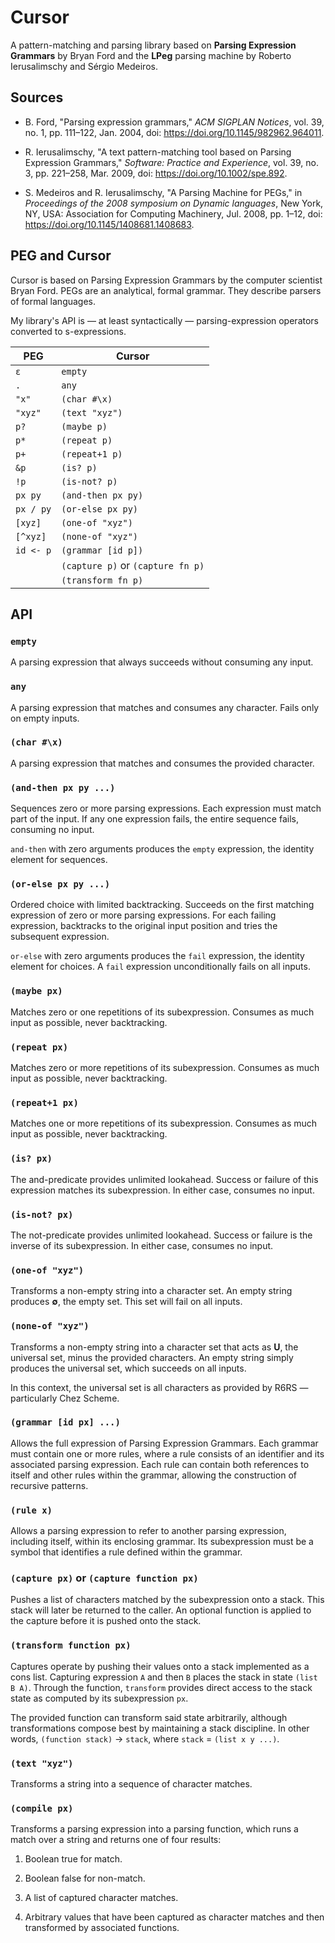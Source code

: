 * Cursor

A pattern-matching and parsing library based on *Parsing Expression Grammars* by Bryan Ford
and the *LPeg* parsing machine by Roberto Ierusalimschy and Sérgio Medeiros.

** Sources

- B. Ford, "Parsing expression grammars," /ACM SIGPLAN Notices/, vol. 39, no. 1,
  pp. 111–122, Jan. 2004, doi: https://doi.org/10.1145/982962.964011.

- R. Ierusalimschy, "A text pattern-matching tool based on Parsing Expression Grammars,"
  /Software: Practice and Experience/, vol. 39, no. 3, pp. 221–258, Mar. 2009,
  doi: https://doi.org/10.1002/spe.892.

- S. Medeiros and R. Ierusalimschy, "A Parsing Machine for PEGs," in /Proceedings of the 2008 symposium on Dynamic languages/,
  New York, NY, USA: Association for Computing Machinery, Jul. 2008, pp. 1–12,
  doi: https://doi.org/10.1145/1408681.1408683.

** PEG and Cursor

Cursor is based on Parsing Expression Grammars by the computer scientist Bryan Ford.
PEGs are an analytical, formal grammar. They describe parsers of formal languages.

My library's API is — at least syntactically — parsing-expression operators converted
to s-expressions.

| PEG       | Cursor                            |
|-----------+-----------------------------------|
| ~ε~       | ~empty~                           |
| ~.~       | ~any~                             |
| ~"x"~     | ~(char #\x)~                      |
| ~"xyz"~   | ~(text "xyz")~                    |
| ~p?~      | ~(maybe p)~                       |
| ~p*~      | ~(repeat p)~                      |
| ~p+~      | ~(repeat+1 p)~                    |
| ~&p~      | ~(is? p)~                         |
| ~!p~      | ~(is-not? p)~                     |
| ~px py~   | ~(and-then px py)~                |
| ~px / py~ | ~(or-else px py)~                 |
| ~[xyz]~   | ~(one-of "xyz")~                  |
| ~[^xyz]~  | ~(none-of "xyz")~                 |
| ~id <- p~ | ~(grammar [id p])~                |
|           | ~(capture p)~ or ~(capture fn p)~ |
|           | ~(transform fn p)~                |

** API

*** ~empty~

A parsing expression that always succeeds without consuming any input.

*** ~any~

A parsing expression that matches and consumes any character. Fails only on empty inputs.

*** ~(char #\x)~

A parsing expression that matches and consumes the provided character.

*** ~(and-then px py ...)~

Sequences zero or more parsing expressions. Each expression must match part of the input.
If any one expression fails, the entire sequence fails, consuming no input.

~and-then~ with zero arguments produces the ~empty~ expression, the identity element for sequences.

*** ~(or-else px py ...)~

Ordered choice with limited backtracking. Succeeds on the first matching expression of zero or more
parsing expressions. For each failing expression, backtracks to the original input position and tries
the subsequent expression.

~or-else~ with zero arguments produces the ~fail~ expression, the identity element for choices.
A ~fail~ expression unconditionally fails on all inputs.

*** ~(maybe px)~

Matches zero or one repetitions of its subexpression. Consumes as much input as possible,
never backtracking.

*** ~(repeat px)~

Matches zero or more repetitions of its subexpression. Consumes as much input as possible,
never backtracking.

*** ~(repeat+1 px)~

Matches one or more repetitions of its subexpression. Consumes as much input as possible,
never backtracking.

*** ~(is? px)~

The and-predicate provides unlimited lookahead. Success or failure of this expression
matches its subexpression. In either case, consumes no input.

*** ~(is-not? px)~

The not-predicate provides unlimited lookahead. Success or failure is the inverse
of its subexpression. In either case, consumes no input.

*** ~(one-of "xyz")~

Transforms a non-empty string into a character set. An empty string produces *∅*, the empty set.
This set will fail on all inputs.

*** ~(none-of "xyz")~

Transforms a non-empty string into a character set that acts as *U*, the universal set,
minus the provided characters. An empty string simply produces the universal set,
which succeeds on all inputs.

In this context, the universal set is all characters as provided by R6RS — particularly Chez Scheme.

*** ~(grammar [id px] ...)~

Allows the full expression of Parsing Expression Grammars. Each grammar must contain
one or more rules, where a rule consists of an identifier and its associated parsing expression.
Each rule can contain both references to itself and other rules within the grammar,
allowing the construction of recursive patterns.

*** ~(rule x)~

Allows a parsing expression to refer to another parsing expression, including itself,
within its enclosing grammar. Its subexpression must be a symbol that identifies
a rule defined within the grammar.

*** ~(capture px)~ or ~(capture function px)~

Pushes a list of characters matched by the subexpression onto a stack. This stack will
later be returned to the caller. An optional function is applied to the capture before
it is pushed onto the stack.

*** ~(transform function px)~

Captures operate by pushing their values onto a stack implemented as a cons list.
Capturing expression ~A~ and then ~B~ places the stack in state ~(list B A)~.
Through the function, ~transform~ provides direct access to the stack state as
computed by its subexpression ~px~.

The provided function can transform said state arbitrarily, although transformations
compose best by maintaining a stack discipline. In other words,
~(function stack)~ -> ~stack~, where ~stack~ = ~(list x y ...)~.

*** ~(text "xyz")~

Transforms a string into a sequence of character matches.

*** ~(compile px)~

Transforms a parsing expression into a parsing function, which runs a match over
a string and returns one of four results:

1. Boolean true for match.

2. Boolean false for non-match.

3. A list of captured character matches.

4. Arbitrary values that have been captured as character matches
   and then transformed by associated functions.
